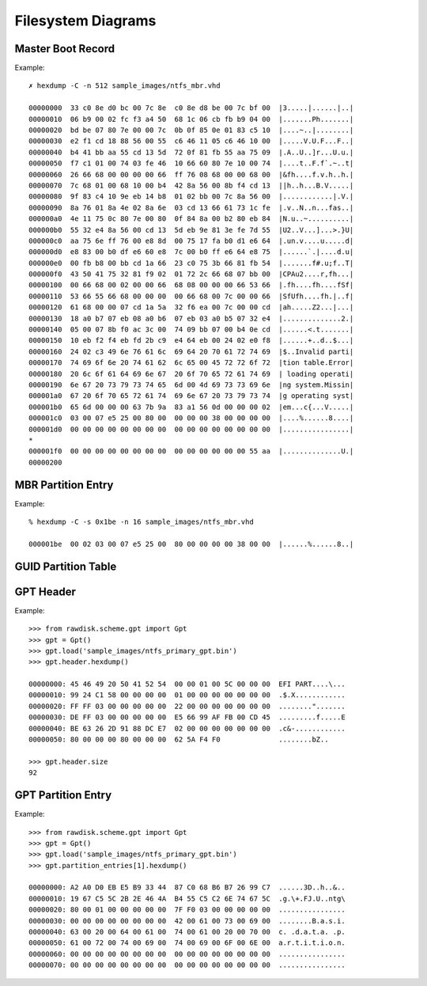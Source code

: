 ===================
Filesystem Diagrams
===================

Master Boot Record
------------------

.. image:: images/master_boot_record.png

Example::

    ✗ hexdump -C -n 512 sample_images/ntfs_mbr.vhd

    00000000  33 c0 8e d0 bc 00 7c 8e  c0 8e d8 be 00 7c bf 00  |3.....|......|..|
    00000010  06 b9 00 02 fc f3 a4 50  68 1c 06 cb fb b9 04 00  |.......Ph.......|
    00000020  bd be 07 80 7e 00 00 7c  0b 0f 85 0e 01 83 c5 10  |....~..|........|
    00000030  e2 f1 cd 18 88 56 00 55  c6 46 11 05 c6 46 10 00  |.....V.U.F...F..|
    00000040  b4 41 bb aa 55 cd 13 5d  72 0f 81 fb 55 aa 75 09  |.A..U..]r...U.u.|
    00000050  f7 c1 01 00 74 03 fe 46  10 66 60 80 7e 10 00 74  |....t..F.f`.~..t|
    00000060  26 66 68 00 00 00 00 66  ff 76 08 68 00 00 68 00  |&fh....f.v.h..h.|
    00000070  7c 68 01 00 68 10 00 b4  42 8a 56 00 8b f4 cd 13  ||h..h...B.V.....|
    00000080  9f 83 c4 10 9e eb 14 b8  01 02 bb 00 7c 8a 56 00  |............|.V.|
    00000090  8a 76 01 8a 4e 02 8a 6e  03 cd 13 66 61 73 1c fe  |.v..N..n...fas..|
    000000a0  4e 11 75 0c 80 7e 00 80  0f 84 8a 00 b2 80 eb 84  |N.u..~..........|
    000000b0  55 32 e4 8a 56 00 cd 13  5d eb 9e 81 3e fe 7d 55  |U2..V...]...>.}U|
    000000c0  aa 75 6e ff 76 00 e8 8d  00 75 17 fa b0 d1 e6 64  |.un.v....u.....d|
    000000d0  e8 83 00 b0 df e6 60 e8  7c 00 b0 ff e6 64 e8 75  |......`.|....d.u|
    000000e0  00 fb b8 00 bb cd 1a 66  23 c0 75 3b 66 81 fb 54  |.......f#.u;f..T|
    000000f0  43 50 41 75 32 81 f9 02  01 72 2c 66 68 07 bb 00  |CPAu2....r,fh...|
    00000100  00 66 68 00 02 00 00 66  68 08 00 00 00 66 53 66  |.fh....fh....fSf|
    00000110  53 66 55 66 68 00 00 00  00 66 68 00 7c 00 00 66  |SfUfh....fh.|..f|
    00000120  61 68 00 00 07 cd 1a 5a  32 f6 ea 00 7c 00 00 cd  |ah.....Z2...|...|
    00000130  18 a0 b7 07 eb 08 a0 b6  07 eb 03 a0 b5 07 32 e4  |..............2.|
    00000140  05 00 07 8b f0 ac 3c 00  74 09 bb 07 00 b4 0e cd  |......<.t.......|
    00000150  10 eb f2 f4 eb fd 2b c9  e4 64 eb 00 24 02 e0 f8  |......+..d..$...|
    00000160  24 02 c3 49 6e 76 61 6c  69 64 20 70 61 72 74 69  |$..Invalid parti|
    00000170  74 69 6f 6e 20 74 61 62  6c 65 00 45 72 72 6f 72  |tion table.Error|
    00000180  20 6c 6f 61 64 69 6e 67  20 6f 70 65 72 61 74 69  | loading operati|
    00000190  6e 67 20 73 79 73 74 65  6d 00 4d 69 73 73 69 6e  |ng system.Missin|
    000001a0  67 20 6f 70 65 72 61 74  69 6e 67 20 73 79 73 74  |g operating syst|
    000001b0  65 6d 00 00 00 63 7b 9a  83 a1 56 0d 00 00 00 02  |em...c{...V.....|
    000001c0  03 00 07 e5 25 00 80 00  00 00 00 38 00 00 00 00  |....%......8....|
    000001d0  00 00 00 00 00 00 00 00  00 00 00 00 00 00 00 00  |................|
    *
    000001f0  00 00 00 00 00 00 00 00  00 00 00 00 00 00 55 aa  |..............U.|
    00000200


MBR Partition Entry
-------------------

.. image:: images/mbr_part_entry.png

Example::

    % hexdump -C -s 0x1be -n 16 sample_images/ntfs_mbr.vhd

    000001be  00 02 03 00 07 e5 25 00  80 00 00 00 00 38 00 00  |......%......8..|


GUID Partition Table
--------------------

.. image:: images/GUID_partition_table.png


GPT Header
----------

.. image:: images/gpt_header_diagram.png

Example::

    >>> from rawdisk.scheme.gpt import Gpt
    >>> gpt = Gpt()
    >>> gpt.load('sample_images/ntfs_primary_gpt.bin')
    >>> gpt.header.hexdump()

    00000000: 45 46 49 20 50 41 52 54  00 00 01 00 5C 00 00 00  EFI PART....\...
    00000010: 99 24 C1 58 00 00 00 00  01 00 00 00 00 00 00 00  .$.X............
    00000020: FF FF 03 00 00 00 00 00  22 00 00 00 00 00 00 00  ........".......
    00000030: DE FF 03 00 00 00 00 00  E5 66 99 AF FB 00 CD 45  .........f.....E
    00000040: BE 63 26 2D 91 88 DC E7  02 00 00 00 00 00 00 00  .c&-............
    00000050: 80 00 00 00 80 00 00 00  62 5A F4 F0              ........bZ..

    >>> gpt.header.size
    92


GPT Partition Entry
-------------------

.. image:: images/gpt_part_entry.png

Example::

    >>> from rawdisk.scheme.gpt import Gpt
    >>> gpt = Gpt()
    >>> gpt.load('sample_images/ntfs_primary_gpt.bin')
    >>> gpt.partition_entries[1].hexdump()

    00000000: A2 A0 D0 EB E5 B9 33 44  87 C0 68 B6 B7 26 99 C7  ......3D..h..&..
    00000010: 19 67 C5 5C 2B 2E 46 4A  B4 55 C5 C2 6E 74 67 5C  .g.\+.FJ.U..ntg\
    00000020: 80 00 01 00 00 00 00 00  7F F0 03 00 00 00 00 00  ................
    00000030: 00 00 00 00 00 00 00 00  42 00 61 00 73 00 69 00  ........B.a.s.i.
    00000040: 63 00 20 00 64 00 61 00  74 00 61 00 20 00 70 00  c. .d.a.t.a. .p.
    00000050: 61 00 72 00 74 00 69 00  74 00 69 00 6F 00 6E 00  a.r.t.i.t.i.o.n.
    00000060: 00 00 00 00 00 00 00 00  00 00 00 00 00 00 00 00  ................
    00000070: 00 00 00 00 00 00 00 00  00 00 00 00 00 00 00 00  ................
